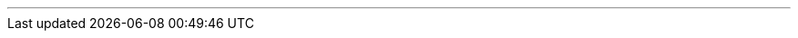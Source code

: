 ---
:vaadin-version: 24.2.9
:vaadin-flow-version: 24.3.2
:vaadin-seven-version: 7.7.38
:vaadin-eight-version: 8.20.0
